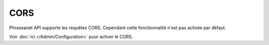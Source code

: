 CORS
====

Phraseanet API supporte les requêtes CORS.
Cependant cette fonctionnalité n'est pas activée par défaut.

Voir :doc:`ici </Admin/Configuration>` pour activer le CORS.

